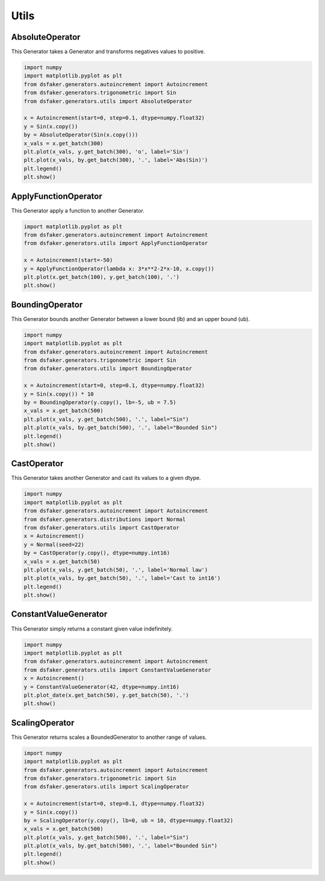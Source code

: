 Utils
=====

AbsoluteOperator
----------------

This Generator takes a Generator and transforms negatives values to positive.

.. code-block:: python3

    import numpy
    import matplotlib.pyplot as plt
    from dsfaker.generators.autoincrement import Autoincrement
    from dsfaker.generators.trigonometric import Sin
    from dsfaker.generators.utils import AbsoluteOperator

    x = Autoincrement(start=0, step=0.1, dtype=numpy.float32)
    y = Sin(x.copy())
    by = AbsoluteOperator(Sin(x.copy()))
    x_vals = x.get_batch(300)
    plt.plot(x_vals, y.get_batch(300), 'o', label='Sin')
    plt.plot(x_vals, by.get_batch(300), '.', label='Abs(Sin)')
    plt.legend()
    plt.show()

.. plot::

    import numpy
    import matplotlib.pyplot as plt
    from dsfaker.generators.autoincrement import Autoincrement
    from dsfaker.generators.trigonometric import Sin
    from dsfaker.generators.utils import AbsoluteOperator

    x = Autoincrement(start=0, step=0.1, dtype=numpy.float32)
    y = Sin(x.copy())
    by = AbsoluteOperator(Sin(x.copy()))
    x_vals = x.get_batch(300)
    fig, ax = plt.subplots(figsize=(10,5))
    ax.plot(x_vals, y.get_batch(300), 'o', label='Sin')
    ax.plot(x_vals, by.get_batch(300), '.', label='Abs(Sin)')
    plt.legend()
    plt.show()


ApplyFunctionOperator
---------------------

This Generator apply a function to another Generator.

.. code-block:: python3

    import matplotlib.pyplot as plt
    from dsfaker.generators.autoincrement import Autoincrement
    from dsfaker.generators.utils import ApplyFunctionOperator

    x = Autoincrement(start=-50)
    y = ApplyFunctionOperator(lambda x: 3*x**2-2*x-10, x.copy())
    plt.plot(x.get_batch(100), y.get_batch(100), '.')
    plt.show()

.. plot::

    import matplotlib.pyplot as plt
    from dsfaker.generators.autoincrement import Autoincrement
    from dsfaker.generators.utils import ApplyFunctionOperator

    x = Autoincrement(start=-50)
    y = ApplyFunctionOperator(lambda x: 3*x**2-2*x-10, x.copy())
    fig, ax = plt.subplots(figsize=(10,5))
    ax.plot(x.get_batch(100), y.get_batch(100), '.')
    plt.show()


BoundingOperator
----------------

This Generator bounds another Generator between a lower bound (lb) and an upper bound (ub).

.. code-block:: python3

    import numpy
    import matplotlib.pyplot as plt
    from dsfaker.generators.autoincrement import Autoincrement
    from dsfaker.generators.trigonometric import Sin
    from dsfaker.generators.utils import BoundingOperator

    x = Autoincrement(start=0, step=0.1, dtype=numpy.float32)
    y = Sin(x.copy()) * 10
    by = BoundingOperator(y.copy(), lb=-5, ub = 7.5)
    x_vals = x.get_batch(500)
    plt.plot(x_vals, y.get_batch(500), '.', label="Sin")
    plt.plot(x_vals, by.get_batch(500), '.', label="Bounded Sin")
    plt.legend()
    plt.show()

.. plot::

    import numpy
    import matplotlib.pyplot as plt
    from dsfaker.generators.autoincrement import Autoincrement
    from dsfaker.generators.trigonometric import Sin
    from dsfaker.generators.utils import BoundingOperator

    x = Autoincrement(start=0, step=0.1, dtype=numpy.float32)
    y = Sin(x.copy()) * 10
    by = BoundingOperator(y.copy(), lb=-5, ub = 7.5)
    fig, ax = plt.subplots(figsize=(10,5))
    x_vals = x.get_batch(500)
    ax.plot(x_vals, y.get_batch(500), '.', label="Sin")
    ax.plot(x_vals, by.get_batch(500), '.', label="Bounded Sin")
    plt.legend()
    plt.show()


CastOperator
------------

This Generator takes another Generator and cast its values to a given dtype.

.. code-block:: python3

    import numpy
    import matplotlib.pyplot as plt
    from dsfaker.generators.autoincrement import Autoincrement
    from dsfaker.generators.distributions import Normal
    from dsfaker.generators.utils import CastOperator
    x = Autoincrement()
    y = Normal(seed=22)
    by = CastOperator(y.copy(), dtype=numpy.int16)
    x_vals = x.get_batch(50)
    plt.plot(x_vals, y.get_batch(50), '.', label='Normal law')
    plt.plot(x_vals, by.get_batch(50), '.', label='Cast to int16')
    plt.legend()
    plt.show()

.. plot::

    import numpy
    import matplotlib.pyplot as plt
    from dsfaker.generators.autoincrement import Autoincrement
    from dsfaker.generators.distributions import Normal
    from dsfaker.generators.utils import CastOperator
    x = Autoincrement()
    y = Normal(seed=22)
    by = CastOperator(y.copy(), dtype=numpy.int16)
    fig, ax = plt.subplots(figsize=(10,5))
    x_vals = x.get_batch(50)
    ax.plot(x_vals, y.get_batch(50), '.', label='Normal law')
    ax.plot(x_vals, by.get_batch(50), '.', label='Cast to int16')
    plt.legend()
    plt.show()



ConstantValueGenerator
----------------------

This Generator simply returns a constant given value indefinitely.

.. code-block:: python3

    import numpy
    import matplotlib.pyplot as plt
    from dsfaker.generators.autoincrement import Autoincrement
    from dsfaker.generators.utils import ConstantValueGenerator
    x = Autoincrement()
    y = ConstantValueGenerator(42, dtype=numpy.int16)
    plt.plot_date(x.get_batch(50), y.get_batch(50), '.')
    plt.show()

.. plot::

    import numpy
    import matplotlib.pyplot as plt
    from dsfaker.generators.autoincrement import Autoincrement
    from dsfaker.generators.utils import ConstantValueGenerator
    x = Autoincrement()
    y = ConstantValueGenerator(42, dtype=numpy.int16)
    fig, ax = plt.subplots(figsize=(10,5))
    ax.plot(x.get_batch(50), y.get_batch(50), '.')
    plt.show()


ScalingOperator
---------------

This Generator returns scales a BoundedGenerator to another range of values.

.. code-block:: python3

    import numpy
    import matplotlib.pyplot as plt
    from dsfaker.generators.autoincrement import Autoincrement
    from dsfaker.generators.trigonometric import Sin
    from dsfaker.generators.utils import ScalingOperator

    x = Autoincrement(start=0, step=0.1, dtype=numpy.float32)
    y = Sin(x.copy())
    by = ScalingOperator(y.copy(), lb=0, ub = 10, dtype=numpy.float32)
    x_vals = x.get_batch(500)
    plt.plot(x_vals, y.get_batch(500), '.', label="Sin")
    plt.plot(x_vals, by.get_batch(500), '.', label="Bounded Sin")
    plt.legend()
    plt.show()

.. plot::

    import numpy
    import matplotlib.pyplot as plt
    from dsfaker.generators.autoincrement import Autoincrement
    from dsfaker.generators.trigonometric import Sin
    from dsfaker.generators.utils import ScalingOperator

    x = Autoincrement(start=0, step=0.1, dtype=numpy.float32)
    y = Sin(x.copy())
    by = ScalingOperator(y.copy(), lb=0, ub = 10, dtype=numpy.float32)
    fig, ax = plt.subplots(figsize=(10,5))
    x_vals = x.get_batch(500)
    ax.plot(x_vals, y.get_batch(500), '.', label="Sin")
    ax.plot(x_vals, by.get_batch(500), '.', label="Scaled Sin")
    plt.legend()
    plt.show()

